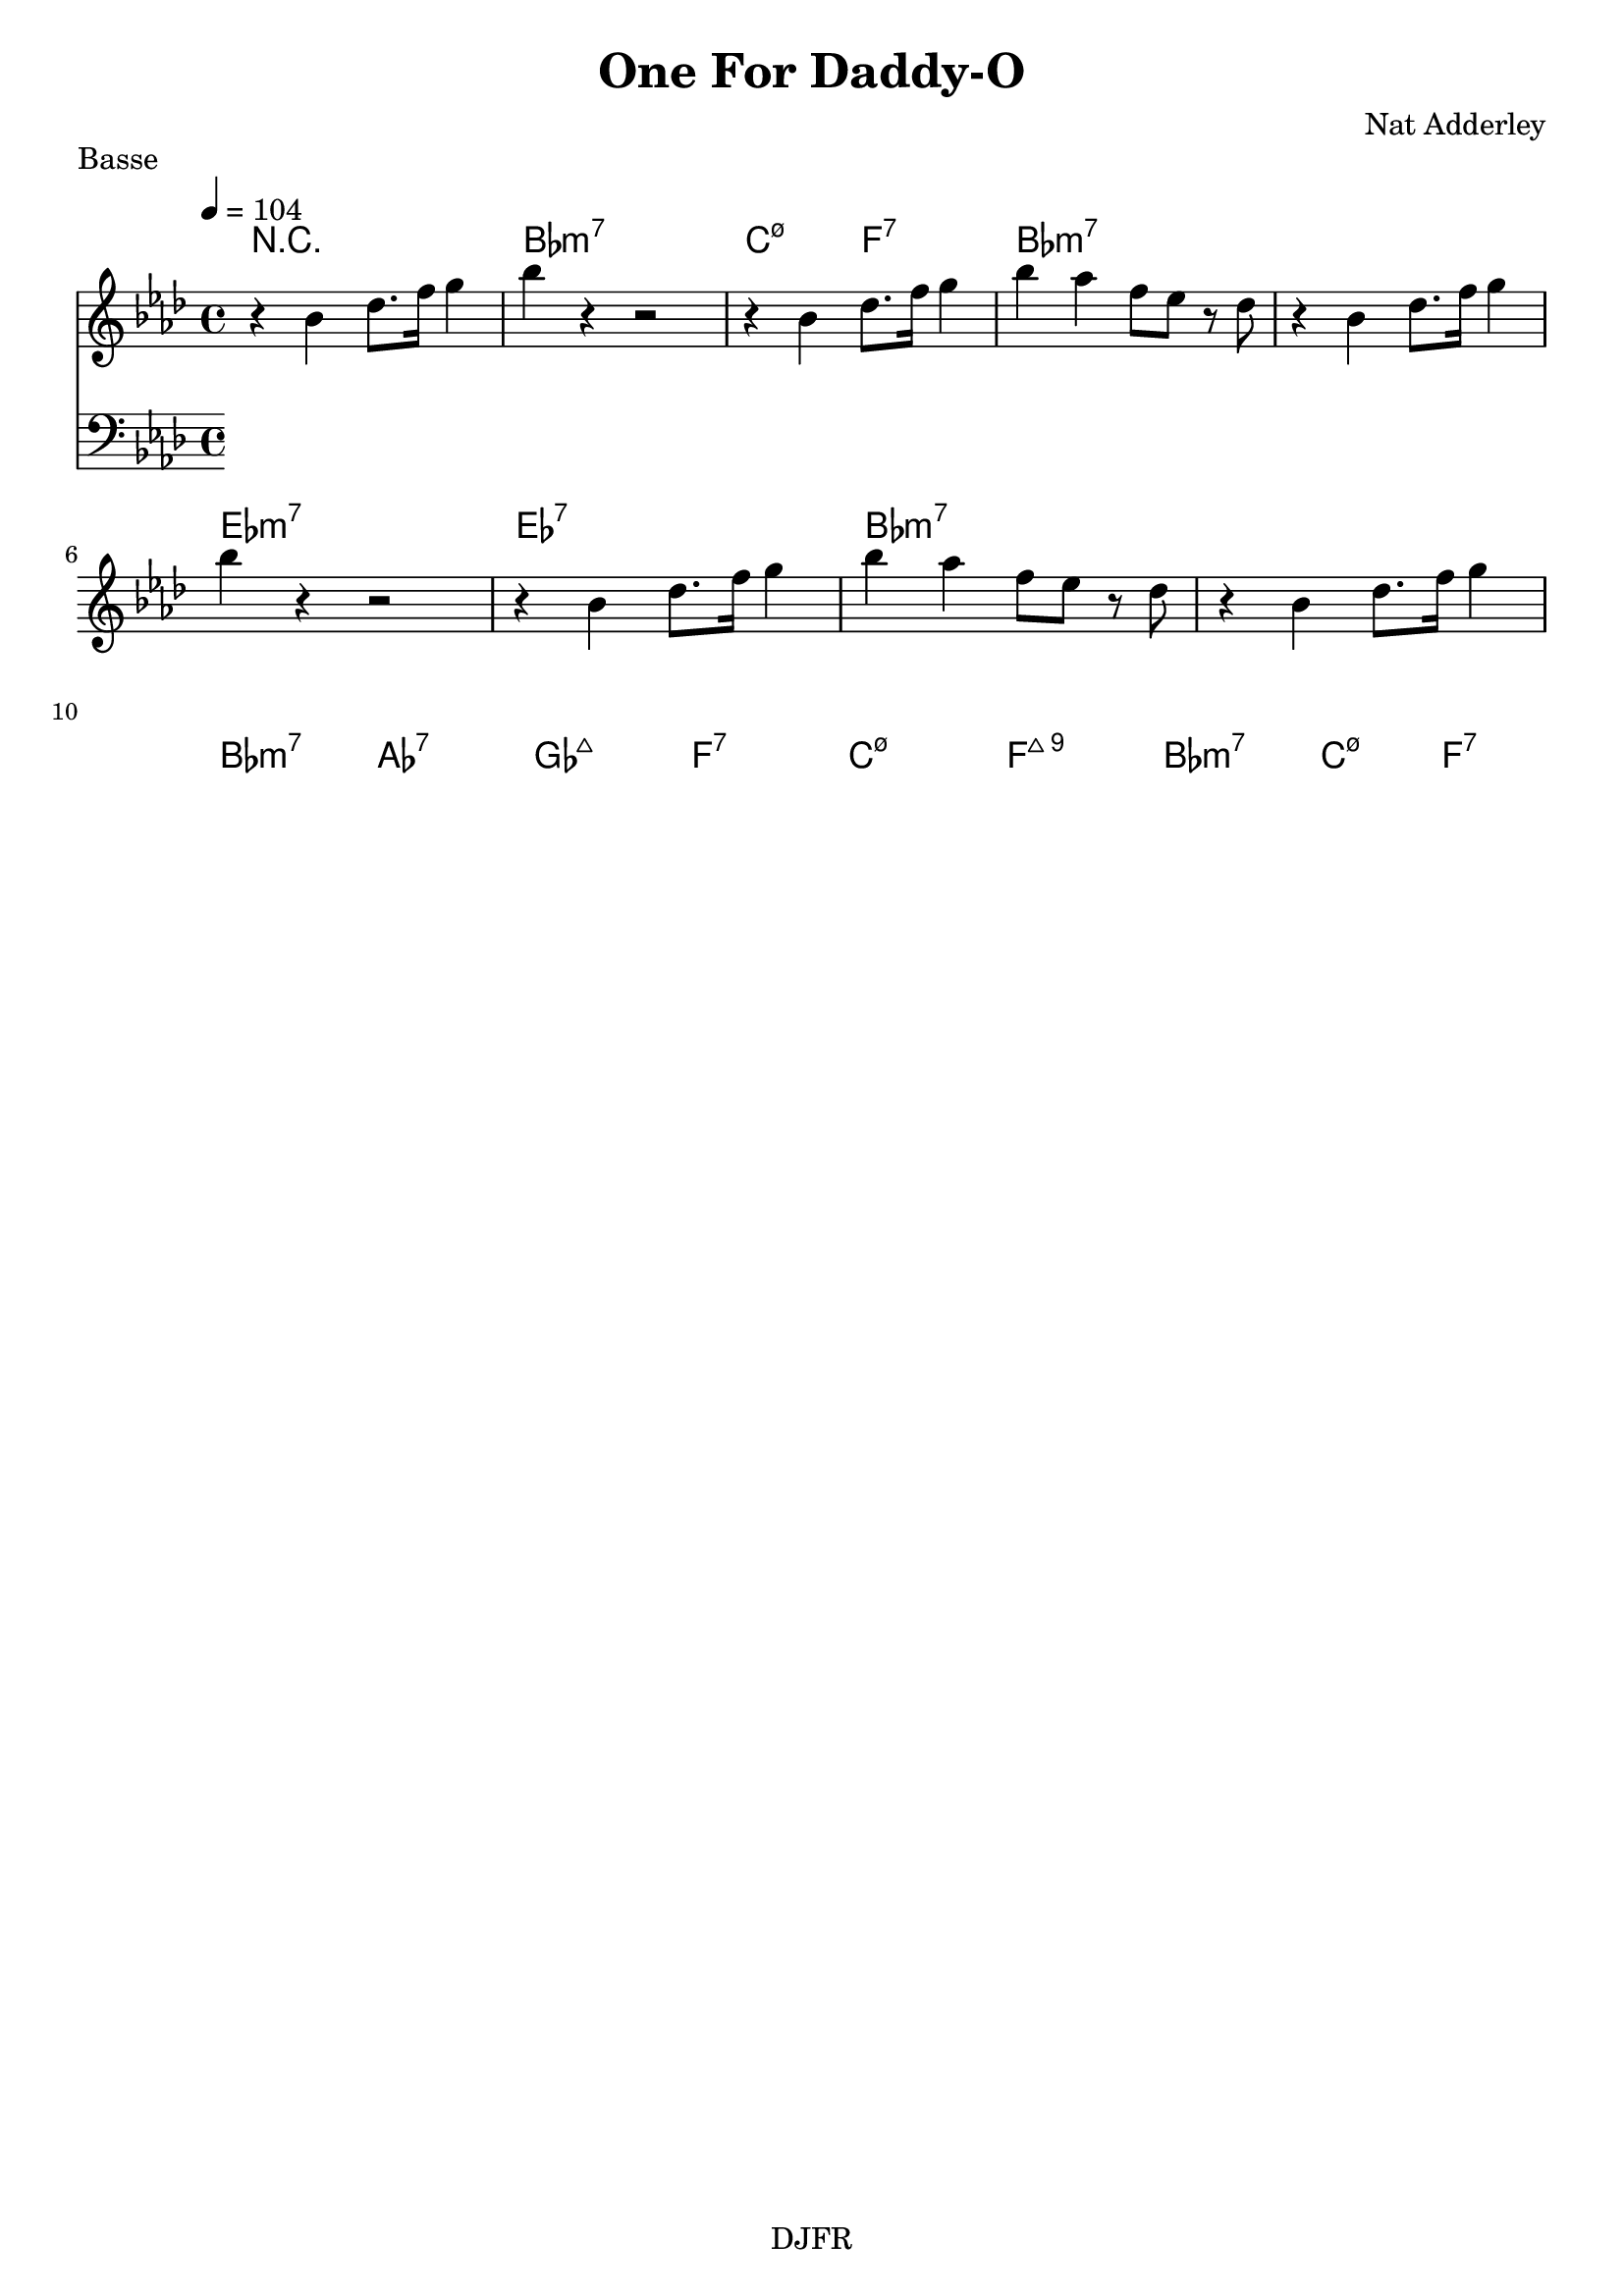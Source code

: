 % LilyBin

global = {
  \key aes \major
  \time 4/4
  \tempo 4 = 104
}
\header {
	title = "One For Daddy-O"
	composer = "Nat Adderley"
	piece = "Basse"
	tagline = "DJFR"  % removed
}
notes_theme = {
r4 bes, des8. f16 g4 |
bes r4 r2|
r4  bes, des8. f16 g4 |
bes aes f8 ees r des |

 r4 bes, des8. f16 g4 |
 \break
bes r4 r2|
r4  bes, des8. f16 g4 |
bes aes f8 ees r des |
 r4 bes, des8. f16 g4 |


 \break
}
notes_basse = {


 \break
}

grille_accord = \chordmode {

r1 bes1:m7 c2:m7.5- f:7 bes1:m7 bes1:m7
ees:m7 ees:7 bes1:m7 bes1:m7
bes:m7 aes:7 ges:maj7 f:7
c1:m7.5- f:7+9 bes1:m7 c2:m7.5- f:7 

}

\score{
  <<
    \set Score.skipBars = ##t
    \set Score.markFormatter = #format-mark-box-alphabet

    \new ChordNames {
      \set chordChanges = ##t
      \grille_accord

    }

    \new Voice = "theme" {
		\global 
		\clef treble
		\set Staff.midiInstrument = #"tenor sax" 

		\transpose c c'' \notes_theme 
		%\absolute \notes_theme 

    }
    \new Voice = "one" {
		\global 
		\clef bass
		\set Staff.midiInstrument = #"electric bass (finger)" 

		%\transpose c' c \notes_basse 
		\absolute \notes_basse 

    }
    

      
  >>
	\layout{
		indent = 0.0\cm
	}
	\midi{}
}
